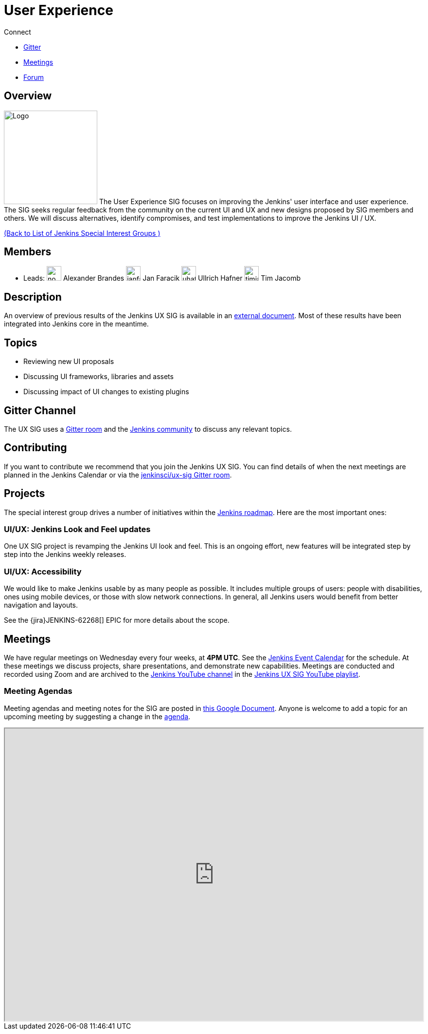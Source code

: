 = User Experience

.Connect
****
* https://app.gitter.im/#/room/#jenkinsci/ux-sig:matrix.org[Gitter]
* https://docs.google.com/document/d/1QttPwdimNP_120JukigKsRuBvMr34KZhVfsbgq1HFLM/edit?usp=sharing[Meetings]
* https://community.jenkins.io/c/contributing/ux-sig[Forum]
****

== Overview
[.float-group]
--
image:images:ux:logo.svg[Logo,width=192,float=right,role=float-gap]
The User Experience SIG focuses on improving the Jenkins' user interface and user experience. The SIG seeks regular feedback from the community on the current UI and UX and new designs proposed by SIG members and others. We will discuss alternatives, identify compromises, and test implementations to improve the Jenkins UI / UX.
--

xref:ROOT:index.adoc[(Back to List of Jenkins Special Interest Groups )]

== Members

[avatar]
* Leads:
image:images:ROOT:avatars/no_image.svg[,width=30,height=30] Alexander Brandes
image:images:ROOT:avatars/janfaracik.jpg[,width=30,height=30] Jan Faracik
image:images:ROOT:avatars/uhafner.jpg[,width=30,height=30] Ullrich Hafner
image:images:ROOT:avatars/timja.jpg[,width=30,height=30] Tim Jacomb

== Description

An overview of previous results of the Jenkins UX SIG is available in an link:https://docs.google.com/document/d/1J3HsxYdNPDZpFzCz6HWGcIhsY3urOXOZmiMiGR1D-ew/edit?usp=sharing[external document].
Most of these results have been integrated into Jenkins core in the meantime.

== Topics

* Reviewing new UI proposals
* Discussing UI frameworks, libraries and assets
* Discussing impact of UI changes to existing plugins

== Gitter Channel
The UX SIG uses a link:https://app.gitter.im/#/room/#jenkinsci/ux-sig:matrix.org[Gitter room] and the
link:https://community.jenkins.io[Jenkins community] to discuss any relevant topics.

== Contributing
If you want to contribute we recommend that you join the Jenkins UX SIG. You can find details of when the next meetings are planned in the Jenkins Calendar or via the link:https://app.gitter.im/#/room/#jenkinsci/ux-sig:matrix.org[jenkinsci/ux-sig Gitter room].

[[ongoing-projects]]
== Projects

The special interest group drives a number of initiatives within the link:/project/roadmap/[Jenkins roadmap].
Here are the most important ones:

[[project-ui-look-and-feel]]
=== UI/UX: Jenkins Look and Feel updates

One UX SIG project is revamping the Jenkins UI look and feel.
This is an ongoing effort, new features will be integrated step by step into the Jenkins weekly releases.

[[project-ui-accessibility]]
=== UI/UX: Accessibility

We would like to make Jenkins usable by as many people as possible.
It includes multiple groups of users: people with disabilities, ones using mobile devices, or those with slow network connections.
In general, all Jenkins users would benefit from better navigation and layouts.

See the {jira}JENKINS-62268[] EPIC for more details about the scope.

== Meetings
We have regular meetings on Wednesday every four weeks, at *4PM UTC*.
See the link:/event-calendar[Jenkins Event Calendar] for the schedule.
At these meetings we discuss projects, share presentations, and demonstrate new capabilities.
Meetings are conducted and recorded using Zoom and are archived to the link:https://www.youtube.com/user/jenkinsci[Jenkins YouTube channel] in the link:https://www.youtube.com/playlist?list=PLN7ajX_VdyaOnsIIsZHsv_fM9QhOcajWe[Jenkins UX SIG YouTube playlist].

=== Meeting Agendas
Meeting agendas and meeting notes for the SIG are posted in link:https://docs.google.com/document/d/1QttPwdimNP_120JukigKsRuBvMr34KZhVfsbgq1HFLM/edit?usp=sharing[this Google Document].
Anyone is welcome to add a topic for an upcoming meeting by suggesting a change in the link:https://docs.google.com/document/d/1QttPwdimNP_120JukigKsRuBvMr34KZhVfsbgq1HFLM/edit?usp=sharing[agenda].

++++
<iframe src="https://docs.google.com/document/d/1QttPwdimNP_120JukigKsRuBvMr34KZhVfsbgq1HFLM?embedded=true" width="100%" height="600px"></iframe>
++++
